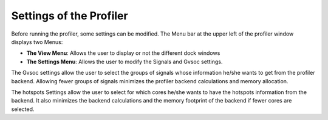 .. _settings:

Settings of the Profiler
========================

Before running the profiler, some settings can be modified. The Menu bar at the upper left of the profiler window displays two Menus:

- **The View Menu**: Allows the user to display or not the different dock windows 
- **The Settings Menu**: Allows the user to modify the Signals and Gvsoc settings. 

The Gvsoc settings allow the user to select the groups of signals whose information he/she wants to get from the profiler backend. Allowing fewer groups of signals minimizes the profiler backend calculations and memory allocation. 

The hotspots Settings allow the user to select for which cores he/she wants to have the hotspots information from the backend. It also minimizes the backend calculations and the memory footprint of the backend if fewer cores are selected. 
